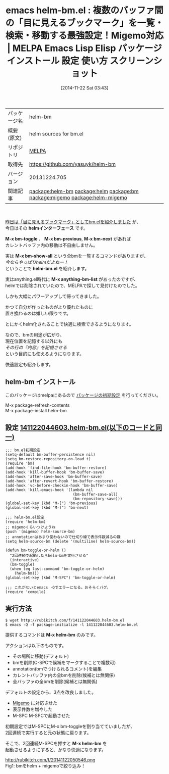 #+BLOG: rubikitch
#+POSTID: 606
#+DATE: [2014-11-22 Sat 03:43]
#+PERMALINK: helm-bm
#+OPTIONS: toc:nil num:nil todo:nil pri:nil tags:nil ^:nil \n:t -:nil
#+ISPAGE: nil
#+DESCRIPTION:
# (progn (erase-buffer)(find-file-hook--org2blog/wp-mode))
#+BLOG: rubikitch
#+CATEGORY: Emacs, helm,
#+EL_PKG_NAME: helm-bm
#+EL_TAGS: emacs, emacs lisp %p, elisp %p, emacs %f %p, emacs %p 使い方, emacs %p 設定, emacs パッケージ %p, emacs %p スクリーンショット, relate:helm, relate:bm, package:bm, emacs anything bm, M-x anything-bm-list, emacs マーク, emacs ブックマーク, relate:migemo, relate:helm-migemo
#+EL_TITLE: Emacs Lisp Elisp パッケージ インストール 設定 使い方 スクリーンショット
#+EL_TITLE0: 複数のバッファ間の「目に見えるブックマーク」を一覧・検索・移動する最強設定！Migemo対応
#+begin: org2blog
#+DESCRIPTION: MELPAのEmacs Lispパッケージhelm-bmの紹介
#+MYTAGS: package:helm-bm, emacs 使い方, emacs コマンド, emacs, emacs lisp helm-bm, elisp helm-bm, emacs melpa helm-bm, emacs helm-bm 使い方, emacs helm-bm 設定, emacs パッケージ helm-bm, emacs helm-bm スクリーンショット, relate:helm, relate:bm, package:bm, emacs anything bm, M-x anything-bm-list, emacs マーク, emacs ブックマーク, relate:migemo, relate:helm-migemo
#+TITLE: emacs helm-bm.el : 複数のバッファ間の「目に見えるブックマーク」を一覧・検索・移動する最強設定！Migemo対応 | MELPA Emacs Lisp Elisp パッケージ インストール 設定 使い方 スクリーンショット
#+BEGIN_HTML
<table>
<tr><td>パッケージ名</td><td>helm-bm</td></tr>
<tr><td>概要(原文)</td><td>helm sources for bm.el</td></tr>
<tr><td>リポジトリ</td><td><a href="http://melpa.org/">MELPA</a></td></tr>
<tr><td>取得先</td><td><a href="https://github.com/yasuyk/helm-bm">https://github.com/yasuyk/helm-bm</a></td></tr>
<tr><td>バージョン</td><td>20131224.705</td></tr>
<tr><td>関連記事</td><td><a href="http://rubikitch.com/tag/package:helm-bm/">package:helm-bm</a> <a href="http://rubikitch.com/tag/package:helm/">package:helm</a> <a href="http://rubikitch.com/tag/package:bm/">package:bm</a> <a href="http://rubikitch.com/tag/package:migemo/">package:migemo</a> <a href="http://rubikitch.com/tag/package:helm-migemo/">package:helm-migemo</a></td></tr>
</table>
<br />
#+END_HTML
[[http://rubikitch.com/2014/11/21/bm/][昨日は「目に見えるブックマーク」としてbm.elを紹介しました]] が、
今日はその *helmインターフェース* です。

*M-x bm-toggle* 、 *M-x bm-previous*, *M-x bm-next* があれば
カレントバッファ内の移動は不自由しません。

実は *M-x bm-show-all* という全bmを一覧するコマンドがありますが、
/今ならやっぱりhelmだよねー！/
ということで *helm-bm.el* を紹介します。

実はanything.el時代に *M-x anything-bm-list* があったのですが、
helmでは削除されていたので、MELPAで探して見付けたのでした。

しかも大幅にパワーアップして帰ってきました。

かつて自分が作ったものがより優れたものに
置き換わるのは嬉しい限りです。

とにかくhelm化されることで快適に検索できるようになります。

なので、bmの用途が広がり、
現在位置を記憶する以外にも
/その行の『内容』を記憶させる/
という目的にも使えるようになります。

快適設定も紹介します。
** helm-bm インストール
このパッケージはmelpaにあるので [[http://rubikitch.com/package-initialize][パッケージの初期設定]] を行ってください。

M-x package-refresh-contents
M-x package-install helm-bm


#+end:
** 概要                                                             :noexport:
[[http://rubikitch.com/2014/11/21/bm/][昨日は「目に見えるブックマーク」としてbm.elを紹介しました]] が、
今日はその *helmインターフェース* です。

*M-x bm-toggle* 、 *M-x bm-previous*, *M-x bm-next* があれば
カレントバッファ内の移動は不自由しません。

実は *M-x bm-show-all* という全bmを一覧するコマンドがありますが、
/今ならやっぱりhelmだよねー！/
ということで *helm-bm.el* を紹介します。

実はanything.el時代に *M-x anything-bm-list* があったのですが、
helmでは削除されていたので、MELPAで探して見付けたのでした。

しかも大幅にパワーアップして帰ってきました。

かつて自分が作ったものがより優れたものに
置き換わるのは嬉しい限りです。

とにかくhelm化されることで快適に検索できるようになります。

なので、bmの用途が広がり、
現在位置を記憶する以外にも
/その行の『内容』を記憶させる/
という目的にも使えるようになります。

快適設定も紹介します。

** 設定 [[http://rubikitch.com/f/141122044603.helm-bm.el][141122044603.helm-bm.el(以下のコードと同一)]]
#+BEGIN: include :file "/r/sync/junk/141122/141122044603.helm-bm.el"
#+BEGIN_SRC fundamental
;;; bm.el初期設定
(setq-default bm-buffer-persistence nil)
(setq bm-restore-repository-on-load t)
(require 'bm)
(add-hook 'find-file-hook 'bm-buffer-restore)
(add-hook 'kill-buffer-hook 'bm-buffer-save)
(add-hook 'after-save-hook 'bm-buffer-save)
(add-hook 'after-revert-hook 'bm-buffer-restore)
(add-hook 'vc-before-checkin-hook 'bm-buffer-save)
(add-hook 'kill-emacs-hook '(lambda nil
                              (bm-buffer-save-all)
                              (bm-repository-save)))
(global-set-key (kbd "M-[") 'bm-previous)
(global-set-key (kbd "M-]") 'bm-next)

;;; helm-bm.el設定
(require 'helm-bm)
;; migemoくらいつけようね
(push '(migemo) helm-source-bm)
;; annotationはあまり使わないので仕切り線で表示件数減るの嫌
(setq helm-source-bm (delete '(multiline) helm-source-bm))

(defun bm-toggle-or-helm ()
  "2回連続で起動したらhelm-bmを実行させる"
  (interactive)
  (bm-toggle)
  (when (eq last-command 'bm-toggle-or-helm)
    (helm-bm)))
(global-set-key (kbd "M-SPC") 'bm-toggle-or-helm)

;;; これがないとemacs -Qでエラーになる。おそらくバグ。
(require 'compile)
#+END_SRC

#+END:


** 実行方法
#+BEGIN_EXAMPLE
$ wget http://rubikitch.com/f/141122044603.helm-bm.el
$ emacs -Q -f package-initialize -l 141122044603.helm-bm.el
#+END_EXAMPLE

提供するコマンドは *M-x helm-bm* のみです。

アクションは以下のものです。

- その場所に移動(デフォルト)
- bmを削除(C-SPCで候補をマークすることで複数可)
- annotation(bmでつけられるコメント)を編集
- カレントバッファ内の全bmを削除(候補とは無関係)
- 全バッファの全bmを削除(候補とは無関係)

デフォルトの設定から、3点を改良しました。

- [[http://rubikitch.com/2014/08/20/migemo/][Migemo]] に対応させた
- 表示件数を増やした
- M-SPC M-SPCで起動させた

初期設定ではM-SPCにM-x bm-toggleを割り当てていましたが、
2回連続で実行すると元の状態に戻ります。

そこで、2回連続M-SPCを押すと *M-x helm-bm* を
起動させるようにすると、かなり快適になります。


http://rubikitch.com/f/20141122050546.png
Fig1: bmをhelm + migemoで絞り込み！
